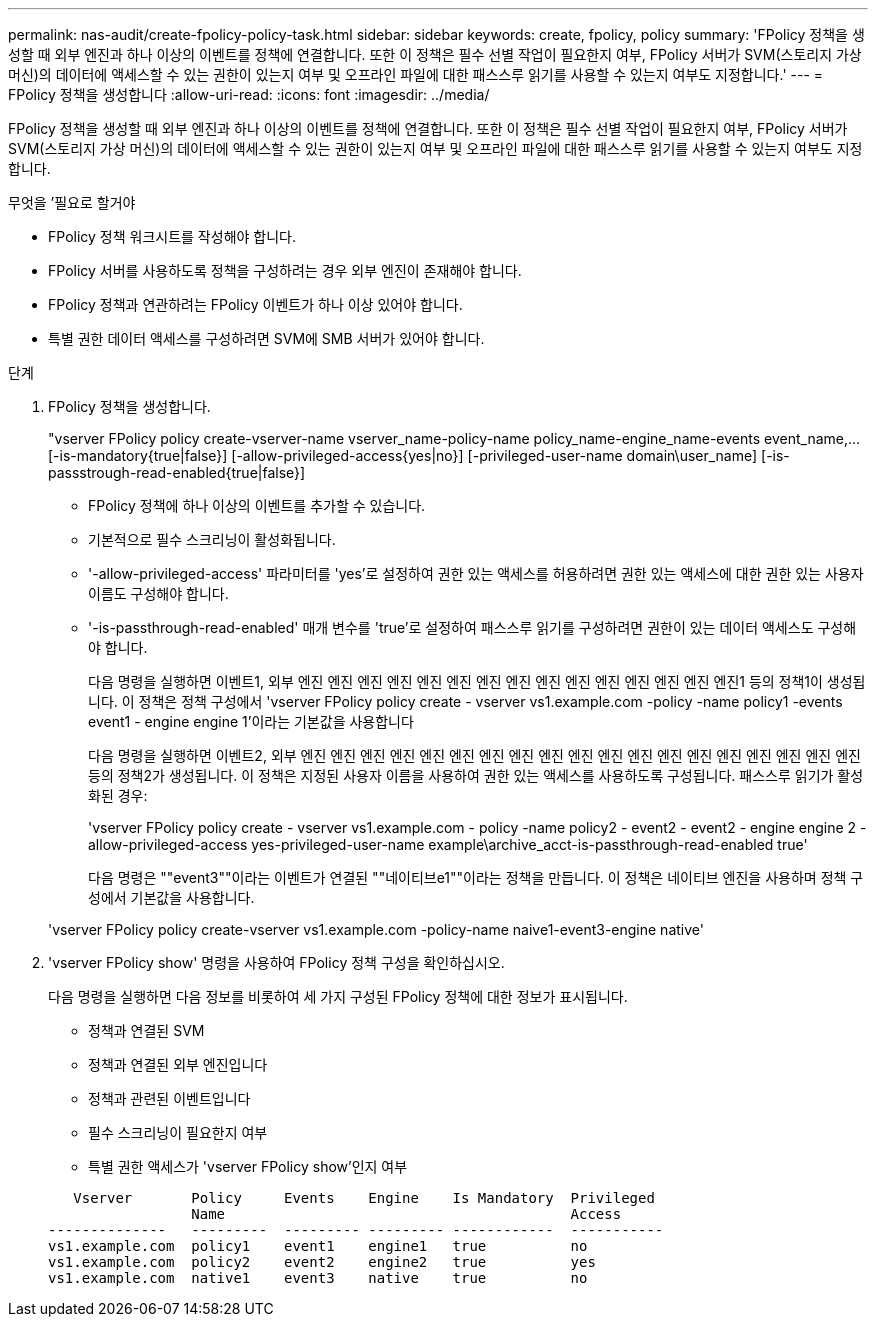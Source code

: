 ---
permalink: nas-audit/create-fpolicy-policy-task.html 
sidebar: sidebar 
keywords: create, fpolicy, policy 
summary: 'FPolicy 정책을 생성할 때 외부 엔진과 하나 이상의 이벤트를 정책에 연결합니다. 또한 이 정책은 필수 선별 작업이 필요한지 여부, FPolicy 서버가 SVM(스토리지 가상 머신)의 데이터에 액세스할 수 있는 권한이 있는지 여부 및 오프라인 파일에 대한 패스스루 읽기를 사용할 수 있는지 여부도 지정합니다.' 
---
= FPolicy 정책을 생성합니다
:allow-uri-read: 
:icons: font
:imagesdir: ../media/


[role="lead"]
FPolicy 정책을 생성할 때 외부 엔진과 하나 이상의 이벤트를 정책에 연결합니다. 또한 이 정책은 필수 선별 작업이 필요한지 여부, FPolicy 서버가 SVM(스토리지 가상 머신)의 데이터에 액세스할 수 있는 권한이 있는지 여부 및 오프라인 파일에 대한 패스스루 읽기를 사용할 수 있는지 여부도 지정합니다.

.무엇을 &#8217;필요로 할거야
* FPolicy 정책 워크시트를 작성해야 합니다.
* FPolicy 서버를 사용하도록 정책을 구성하려는 경우 외부 엔진이 존재해야 합니다.
* FPolicy 정책과 연관하려는 FPolicy 이벤트가 하나 이상 있어야 합니다.
* 특별 권한 데이터 액세스를 구성하려면 SVM에 SMB 서버가 있어야 합니다.


.단계
. FPolicy 정책을 생성합니다.
+
"vserver FPolicy policy create-vserver-name vserver_name-policy-name policy_name-engine_name-events event_name,... [-is-mandatory{true|false}] [-allow-privileged-access{yes|no}] [-privileged-user-name domain\user_name] [-is-passstrough-read-enabled{true|false}]

+
** FPolicy 정책에 하나 이상의 이벤트를 추가할 수 있습니다.
** 기본적으로 필수 스크리닝이 활성화됩니다.
** '-allow-privileged-access' 파라미터를 'yes'로 설정하여 권한 있는 액세스를 허용하려면 권한 있는 액세스에 대한 권한 있는 사용자 이름도 구성해야 합니다.
** '-is-passthrough-read-enabled' 매개 변수를 'true'로 설정하여 패스스루 읽기를 구성하려면 권한이 있는 데이터 액세스도 구성해야 합니다.
+
다음 명령을 실행하면 이벤트1, 외부 엔진 엔진 엔진 엔진 엔진 엔진 엔진 엔진 엔진 엔진 엔진 엔진 엔진 엔진 엔진1 등의 정책1이 생성됩니다. 이 정책은 정책 구성에서 'vserver FPolicy policy create - vserver vs1.example.com -policy -name policy1 -events event1 - engine engine 1'이라는 기본값을 사용합니다

+
다음 명령을 실행하면 이벤트2, 외부 엔진 엔진 엔진 엔진 엔진 엔진 엔진 엔진 엔진 엔진 엔진 엔진 엔진 엔진 엔진 엔진 엔진 엔진 엔진 등의 정책2가 생성됩니다. 이 정책은 지정된 사용자 이름을 사용하여 권한 있는 액세스를 사용하도록 구성됩니다. 패스스루 읽기가 활성화된 경우:

+
'vserver FPolicy policy create - vserver vs1.example.com - policy -name policy2 - event2 - event2 - engine engine 2 - allow-privileged-access yes-privileged-user-name example\archive_acct-is-passthrough-read-enabled true'

+
다음 명령은 ""event3""이라는 이벤트가 연결된 ""네이티브e1""이라는 정책을 만듭니다. 이 정책은 네이티브 엔진을 사용하며 정책 구성에서 기본값을 사용합니다.

+
'vserver FPolicy policy create-vserver vs1.example.com -policy-name naive1-event3-engine native'



. 'vserver FPolicy show' 명령을 사용하여 FPolicy 정책 구성을 확인하십시오.
+
다음 명령을 실행하면 다음 정보를 비롯하여 세 가지 구성된 FPolicy 정책에 대한 정보가 표시됩니다.

+
** 정책과 연결된 SVM
** 정책과 연결된 외부 엔진입니다
** 정책과 관련된 이벤트입니다
** 필수 스크리닝이 필요한지 여부
** 특별 권한 액세스가 'vserver FPolicy show'인지 여부


+
[listing]
----

   Vserver       Policy     Events    Engine    Is Mandatory  Privileged
                 Name                                         Access
--------------   ---------  --------- --------- ------------  -----------
vs1.example.com  policy1    event1    engine1   true          no
vs1.example.com  policy2    event2    engine2   true          yes
vs1.example.com  native1    event3    native    true          no
----

